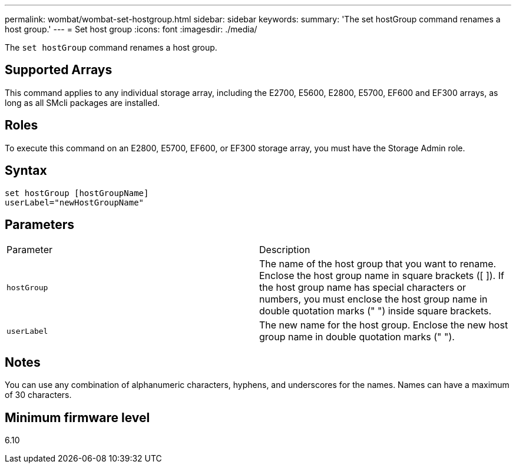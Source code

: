---
permalink: wombat/wombat-set-hostgroup.html
sidebar: sidebar
keywords: 
summary: 'The set hostGroup command renames a host group.'
---
= Set host group
:icons: font
:imagesdir: ./media/

[.lead]
The `set hostGroup` command renames a host group.

== Supported Arrays

This command applies to any individual storage array, including the E2700, E5600, E2800, E5700, EF600 and EF300 arrays, as long as all SMcli packages are installed.

== Roles

To execute this command on an E2800, E5700, EF600, or EF300 storage array, you must have the Storage Admin role.

== Syntax

----
set hostGroup [hostGroupName]
userLabel="newHostGroupName"
----

== Parameters

|===
| Parameter| Description
a|
`hostGroup`
a|
The name of the host group that you want to rename. Enclose the host group name in square brackets ([ ]). If the host group name has special characters or numbers, you must enclose the host group name in double quotation marks (" ") inside square brackets.
a|
`userLabel`
a|
The new name for the host group. Enclose the new host group name in double quotation marks (" ").
|===

== Notes

You can use any combination of alphanumeric characters, hyphens, and underscores for the names. Names can have a maximum of 30 characters.

== Minimum firmware level

6.10
